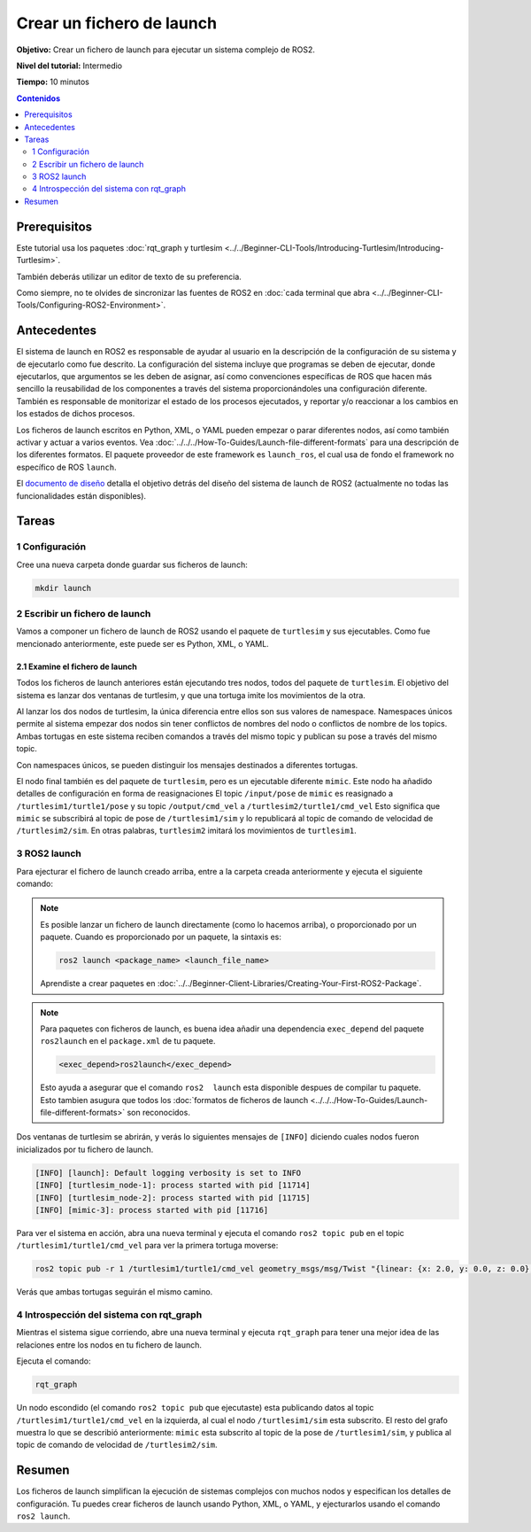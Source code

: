 .. redirect-from::

  Tutorials/Launch-Files/Creating-Launch-Files
  Tutorials/Launch/Creating-Launch-Files

Crear un fichero de launch
==========================

**Objetivo:** Crear un fichero de launch para ejecutar un sistema complejo de ROS2.

**Nivel del tutorial:** Intermedio

**Tiempo:** 10 minutos

.. contents:: Contenidos
   :depth: 2
   :local:

Prerequisitos
-------------

Este tutorial usa los paquetes :doc:`rqt_graph y turtlesim <../../Beginner-CLI-Tools/Introducing-Turtlesim/Introducing-Turtlesim>`.

También deberás utilizar un editor de texto de su preferencia.

Como siempre, no te olvides de sincronizar las fuentes de ROS2 en :doc:`cada terminal que abra <../../Beginner-CLI-Tools/Configuring-ROS2-Environment>`.

Antecedentes
------------

El sistema de launch en ROS2 es responsable de ayudar al usuario en la descripción de la configuración de su sistema y de ejecutarlo como fue descrito.
La configuración del sistema incluye que programas se deben de ejecutar, donde ejecutarlos, que argumentos se les deben de asignar, así como convenciones específicas de ROS que hacen más sencillo la reusabilidad de los componentes a través del sistema proporcionándoles una configuración diferente.
También es responsable de monitorizar el estado de los procesos ejecutados, y reportar y/o reaccionar a los cambios en los estados de dichos procesos.

Los ficheros de launch escritos en Python, XML, o YAML pueden empezar o parar diferentes nodos, así como también activar y actuar a varios eventos.
Vea :doc:`../../../How-To-Guides/Launch-file-different-formats` para una descripción de los diferentes formatos.
El paquete proveedor de este framework es ``launch_ros``, el cual usa de fondo el framework no específico de ROS ``launch``.

El `documento de diseño <https://design.ros2.org/articles/roslaunch.html>`__ detalla el objetivo detrás del diseño del sistema de launch de ROS2 (actualmente no todas las funcionalidades están disponibles).

Tareas
------

1 Configuración
^^^^^^^^^^^^^^^

Cree una nueva carpeta donde guardar sus ficheros de launch:

.. code-block:: console

  mkdir launch

2 Escribir un fichero de launch
^^^^^^^^^^^^^^^^^^^^^^^^^^^^^^^

Vamos a componer un fichero de launch de ROS2 usando el paquete de ``turtlesim`` y sus ejecutables.
Como fue mencionado anteriormente, este puede ser es Python, XML, o YAML.

.. tabs::

  .. group-tab:: Python

    Copia y pega el código completo en el fichero ``launch/turtlesim_mimic_launch.py``:

    .. code-block:: python

      from launch import LaunchDescription
      from launch_ros.actions import Node

      def generate_launch_description():
          return LaunchDescription([
              Node(
                  package='turtlesim',
                  namespace='turtlesim1',
                  executable='turtlesim_node',
                  name='sim'
              ),
              Node(
                  package='turtlesim',
                  namespace='turtlesim2',
                  executable='turtlesim_node',
                  name='sim'
              ),
              Node(
                  package='turtlesim',
                  executable='mimic',
                  name='mimic',
                  remappings=[
                      ('/input/pose', '/turtlesim1/turtle1/pose'),
                      ('/output/cmd_vel', '/turtlesim2/turtle1/cmd_vel'),
                  ]
              )
          ])

  .. group-tab:: XML

    Copia y pega el código completo en el fichero ``launch/turtlesim_mimic_launch.xml``:

    .. code-block:: xml

      <launch>
        <node pkg="turtlesim" exec="turtlesim_node" name="sim" namespace="turtlesim1"/>
        <node pkg="turtlesim" exec="turtlesim_node" name="sim" namespace="turtlesim2"/>
        <node pkg="turtlesim" exec="mimic" name="mimic">
          <remap from="/input/pose" to="/turtlesim1/turtle1/pose"/>
          <remap from="/output/cmd_vel" to="/turtlesim2/turtle1/cmd_vel"/>
        </node>
      </launch>

  .. group-tab:: YAML

    Copia y pega el código completo en el fichero ``launch/turtlesim_mimic_launch.yaml``:

    .. code-block:: yaml

      launch:

      - node:
          pkg: "turtlesim"
          exec: "turtlesim_node"
          name: "sim"
          namespace: "turtlesim1"

      - node:
          pkg: "turtlesim"
          exec: "turtlesim_node"
          name: "sim"
          namespace: "turtlesim2"

      - node:
          pkg: "turtlesim"
          exec: "mimic"
          name: "mimic"
          remap:
          -
              from: "/input/pose"
              to: "/turtlesim1/turtle1/pose"
          -
              from: "/output/cmd_vel"
              to: "/turtlesim2/turtle1/cmd_vel"


2.1 Examine el fichero de launch
~~~~~~~~~~~~~~~~~~~~~~~~~~~~~~~~

Todos los ficheros de launch anteriores están ejecutando tres nodos, todos del paquete de ``turtlesim``.
El objetivo del sistema es lanzar dos ventanas de turtlesim, y que una tortuga imite los movimientos de la otra.

Al lanzar los dos nodos de turtlesim, la única diferencia entre ellos son sus valores de namespace.
Namespaces únicos permite al sistema empezar dos nodos sin tener conflictos de nombres del nodo o conflictos de nombre de los topics.
Ambas tortugas en este sistema reciben comandos a través del mismo topic y publican su pose a través del mismo topic.

Con namespaces únicos, se pueden distinguir los mensajes destinados a diferentes tortugas.

El nodo final también es del paquete de ``turtlesim``, pero es un ejecutable diferente ``mimic``.
Este nodo ha añadido detalles de configuración en forma de reasignaciones
El topic ``/input/pose`` de ``mimic`` es reasignado a ``/turtlesim1/turtle1/pose`` y su topic ``/output/cmd_vel`` a ``/turtlesim2/turtle1/cmd_vel``
Esto significa que ``mimic`` se subscribirá al topic de pose de ``/turtlesim1/sim`` y lo republicará al topic de comando de velocidad de ``/turtlesim2/sim``.
En otras palabras, ``turtlesim2`` imitará los movimientos de ``turtlesim1``.

.. tabs::

  .. group-tab:: Python

    Estas declaraciones de importación extraerán algunos modulos ``launch`` de Python.

    .. code-block:: python

      from launch import LaunchDescription
      from launch_ros.actions import Node

    A continuación, comienza la descripción del launch propiamente dicha:

    .. code-block:: python

      def generate_launch_description():
         return LaunchDescription([

         ])

    Las primeras dos acciones en la descripción de launch, lanza las dos ventanas de turtlesim:

    .. code-block:: python

      Node(
          package='turtlesim',
          namespace='turtlesim1',
          executable='turtlesim_node',
          name='sim'
      ),
      Node(
          package='turtlesim',
          namespace='turtlesim2',
          executable='turtlesim_node',
          name='sim'
      ),

    La acción final lanza el nodo de imitación con las reasignaciones:

    .. code-block:: python

      Node(
          package='turtlesim',
          executable='mimic',
          name='mimic',
          remappings=[
            ('/input/pose', '/turtlesim1/turtle1/pose'),
            ('/output/cmd_vel', '/turtlesim2/turtle1/cmd_vel'),
          ]
      )

  .. group-tab:: XML

    Las primeras dos aciones lanzan las dos ventanas de turtlesim:

    .. code-block:: xml

      <node pkg="turtlesim" exec="turtlesim_node" name="sim" namespace="turtlesim1"/>
      <node pkg="turtlesim" exec="turtlesim_node" name="sim" namespace="turtlesim2"/>

    La acción final lanza el nodo de imitación con las reasignaciones:

    .. code-block:: xml

      <node pkg="turtlesim" exec="mimic" name="mimic">
        <remap from="/input/pose" to="/turtlesim1/turtle1/pose"/>
        <remap from="/output/cmd_vel" to="/turtlesim2/turtle1/cmd_vel"/>
      </node>

  .. group-tab:: YAML

    Las primeras dos aciones lanzan las dos ventanas de turtlesim:

    .. code-block:: yaml

      - node:
          pkg: "turtlesim"
          exec: "turtlesim_node"
          name: "sim"
          namespace: "turtlesim1"

      - node:
          pkg: "turtlesim"
          exec: "turtlesim_node"
          name: "sim"
          namespace: "turtlesim2"

    La acción final lanza el nodo de imitación con las reasignaciones:

    .. code-block:: yaml

      - node:
          pkg: "turtlesim"
          exec: "mimic"
          name: "mimic"
          remap:
          -
              from: "/input/pose"
              to: "/turtlesim1/turtle1/pose"
          -
              from: "/output/cmd_vel"
              to: "/turtlesim2/turtle1/cmd_vel"


3 ROS2 launch
^^^^^^^^^^^^^

Para ejecturar el fichero de launch creado arriba, entre a la carpeta creada anteriormente y ejecuta el siguiente comando:

.. tabs::

  .. group-tab:: Python

    .. code-block:: console

      cd launch
      ros2 launch turtlesim_mimic_launch.py

  .. group-tab:: XML

    .. code-block:: console

      cd launch
      ros2 launch turtlesim_mimic_launch.xml

  .. group-tab:: YAML

    .. code-block:: console

      cd launch
      ros2 launch turtlesim_mimic_launch.yaml

.. note::

  Es posible lanzar un fichero de launch directamente (como lo hacemos arriba), o proporcionado por un paquete.
  Cuando es proporcionado por un paquete, la sintaxis es:

  .. code-block:: console

      ros2 launch <package_name> <launch_file_name>

  Aprendiste a crear paquetes en :doc:`../../Beginner-Client-Libraries/Creating-Your-First-ROS2-Package`.

.. note::

  Para paquetes con ficheros de launch, es buena idea añadir una dependencia ``exec_depend`` del paquete ``ros2launch`` en el ``package.xml`` de tu paquete.

  .. code-block:: xml

    <exec_depend>ros2launch</exec_depend>

  Esto ayuda a asegurar que el comando ``ros2  launch`` esta disponible despues de compilar tu paquete.
  Esto tambien asugura que todos los :doc:`formatos de ficheros de launch <../../../How-To-Guides/Launch-file-different-formats>` son reconocidos.

Dos ventanas de turtlesim se abrirán, y verás lo siguientes mensajes de ``[INFO]`` diciendo cuales nodos fueron inicializados por tu fichero de launch.

.. code-block:: console

  [INFO] [launch]: Default logging verbosity is set to INFO
  [INFO] [turtlesim_node-1]: process started with pid [11714]
  [INFO] [turtlesim_node-2]: process started with pid [11715]
  [INFO] [mimic-3]: process started with pid [11716]

Para ver el sistema en acción, abra una nueva terminal y ejecuta el comando ``ros2 topic pub`` en el topic ``/turtlesim1/turtle1/cmd_vel`` para ver la primera tortuga moverse:

.. code-block:: console

  ros2 topic pub -r 1 /turtlesim1/turtle1/cmd_vel geometry_msgs/msg/Twist "{linear: {x: 2.0, y: 0.0, z: 0.0}, angular: {x: 0.0, y: 0.0, z: -1.8}}"

Verás que ambas tortugas seguirán el mismo camino.

.. image:: images/mimic.png

4 Introspección del sistema con rqt_graph
^^^^^^^^^^^^^^^^^^^^^^^^^^^^^^^^^^^^^^^^^

Mientras el sistema sigue corriendo, abre una nueva terminal y ejecuta ``rqt_graph`` para tener una mejor idea de las relaciones entre los nodos en tu fichero de launch.

Ejecuta el comando:

.. code-block:: console

  rqt_graph

.. image:: images/mimic_graph.png


Un nodo escondido (el comando ``ros2 topic pub`` que ejecutaste) esta publicando datos al topic ``/turtlesim1/turtle1/cmd_vel`` en la izquierda, al cual el nodo ``/turtlesim1/sim`` esta subscrito.
El resto del grafo muestra lo que se describió anteriormente: ``mimic`` esta subscrito al topic de la pose de ``/turtlesim1/sim``, y publica al topic de comando de velocidad de ``/turtlesim2/sim``.

Resumen
-------

Los ficheros de launch simplifican la ejecución de sistemas complejos con muchos nodos y especifican los detalles de configuración.
Tu puedes crear ficheros de launch usando Python, XML, o YAML, y ejecturarlos usando el comando ``ros2 launch``.
